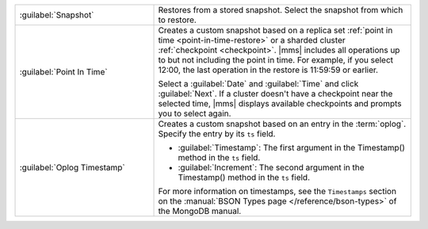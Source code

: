 .. list-table::
   :widths: 35 65

   * - :guilabel:`Snapshot`

     - Restores from a stored snapshot. Select the
       snapshot from which to restore.

   * - :guilabel:`Point In Time`

     - Creates a custom snapshot based on a replica set :ref:`point in
       time <point-in-time-restore>` or a sharded cluster :ref:`checkpoint
       <checkpoint>`. |mms| includes all operations up to but not
       including the point in time. For example, if you select 12:00, the
       last operation in the restore is 11:59:59 or earlier.

       Select a :guilabel:`Date` and :guilabel:`Time` and click
       :guilabel:`Next`. If a cluster doesn't have a checkpoint near the
       selected time, |mms| displays available checkpoints and prompts you
       to select again.

   * - :guilabel:`Oplog Timestamp`

     - Creates a custom snapshot based on an entry in the :term:`oplog`.
       Specify the entry by its ``ts`` field. 

       - :guilabel:`Timestamp`: The first argument in the Timestamp()
         method in the ``ts`` field.

       - :guilabel:`Increment`: The second argument in the Timestamp()
         method in the ``ts`` field.

       For more information on timestamps, see the ``Timestamps`` section
       on the :manual:`BSON Types page </reference/bson-types>` of the
       MongoDB manual.
